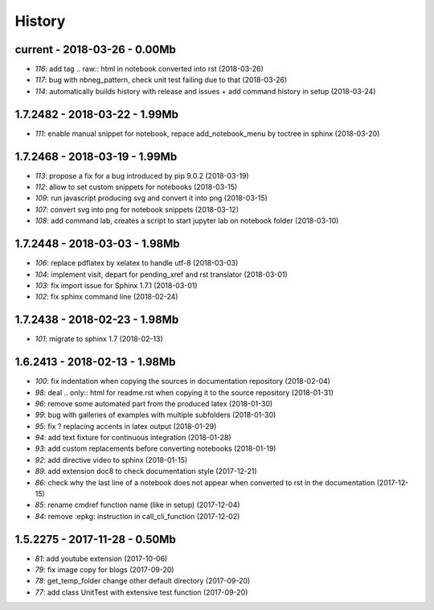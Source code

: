 
=======
History
=======

current - 2018-03-26 - 0.00Mb
=============================

* `116`: add tag .. raw:: html in notebook converted into rst (2018-03-26)
* `117`: bug with nbneg_pattern, check unit test failing due to that (2018-03-26)
* `114`: automatically builds history with release and issues + add command history in setup (2018-03-24)

1.7.2482 - 2018-03-22 - 1.99Mb
==============================

* `111`: enable manual snippet for notebook, repace add_notebook_menu by toctree in sphinx (2018-03-20)

1.7.2468 - 2018-03-19 - 1.99Mb
==============================

* `113`: propose a fix for a bug introduced by pip 9.0.2 (2018-03-19)
* `112`: allow to set custom snippets for notebooks (2018-03-15)
* `109`: run javascript producing svg and convert it into png (2018-03-15)
* `107`: convert svg into png for notebook snippets (2018-03-12)
* `108`: add command lab, creates a script to start jupyter lab on notebook folder (2018-03-10)

1.7.2448 - 2018-03-03 - 1.98Mb
==============================

* `106`: replace pdflatex by xelatex to handle utf-8 (2018-03-03)
* `104`: implement visit, depart for pending_xref and rst translator (2018-03-01)
* `103`: fix import issue for Sphinx 1.7.1 (2018-03-01)
* `102`: fix sphinx command line (2018-02-24)

1.7.2438 - 2018-02-23 - 1.98Mb
==============================

* `101`: migrate to sphinx 1.7 (2018-02-13)

1.6.2413 - 2018-02-13 - 1.98Mb
==============================

* `100`: fix indentation when copying the sources in documentation repository (2018-02-04)
* `98`: deal .. only:: html for readme.rst when copying it to the source repository (2018-01-31)
* `96`: remove some automated part from the produced latex (2018-01-30)
* `99`: bug with galleries of examples with multiple subfolders (2018-01-30)
* `95`: fix ? replacing accents in latex output (2018-01-29)
* `94`: add text fixture for continuous integration (2018-01-28)
* `93`: add custom replacements before converting notebooks (2018-01-19)
* `92`: add directive video to sphinx (2018-01-15)
* `89`: add extension doc8 to check documentation style (2017-12-21)
* `86`: check why the last line of a notebook does not appear when converted to rst in the documentation (2017-12-15)
* `85`: rename cmdref function name (like in setup) (2017-12-04)
* `84`: remove :epkg: instruction in call_cli_function (2017-12-02)

1.5.2275 - 2017-11-28 - 0.50Mb
==============================

* `81`: add youtube extension (2017-10-06)
* `79`: fix image copy for blogs (2017-09-20)
* `78`: get_temp_folder change other default directory (2017-09-20)
* `77`: add class UnitTest with extensive test function (2017-09-20)
